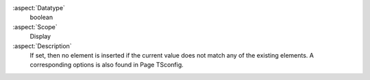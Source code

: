 :aspect:`Datatype`
    boolean

:aspect:`Scope`
    Display

:aspect:`Description`
    If set, then no element is inserted if the current value does not match any of the existing elements. A
    corresponding options is also found in Page TSconfig.
